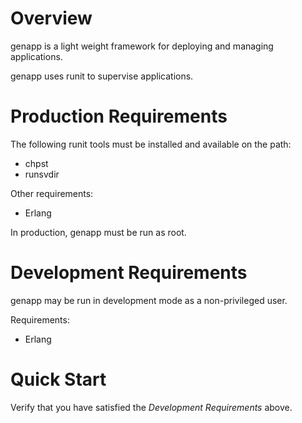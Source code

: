 * Overview

genapp is a light weight framework for deploying and managing applications.

genapp uses runit to supervise applications.

* Production Requirements

The following runit tools must be installed and available on the path:

- chpst
- runsvdir

Other requirements:

- Erlang

In production, genapp must be run as root.

* Development Requirements

genapp may be run in development mode as a non-privileged user.

Requirements:

- Erlang

* Quick Start

Verify that you have satisfied the [[Development Requirements]] above.

